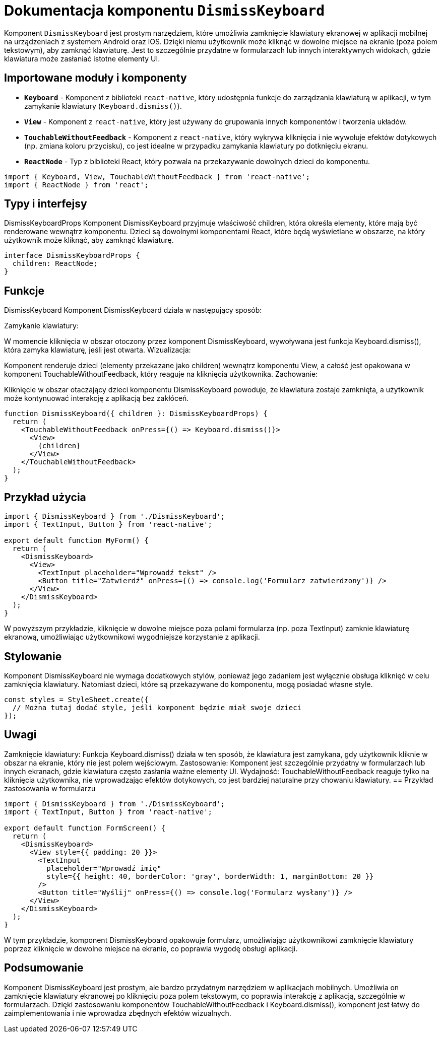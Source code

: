 = Dokumentacja komponentu `DismissKeyboard`

Komponent `DismissKeyboard` jest prostym narzędziem, które umożliwia zamknięcie klawiatury ekranowej w aplikacji mobilnej na urządzeniach z systemem Android oraz iOS. Dzięki niemu użytkownik może kliknąć w dowolne miejsce na ekranie (poza polem tekstowym), aby zamknąć klawiaturę. Jest to szczególnie przydatne w formularzach lub innych interaktywnych widokach, gdzie klawiatura może zasłaniać istotne elementy UI.

== Importowane moduły i komponenty

* **`Keyboard`** - Komponent z biblioteki `react-native`, który udostępnia funkcje do zarządzania klawiaturą w aplikacji, w tym zamykanie klawiatury (`Keyboard.dismiss()`).
* **`View`** - Komponent z `react-native`, który jest używany do grupowania innych komponentów i tworzenia układów.
* **`TouchableWithoutFeedback`** - Komponent z `react-native`, który wykrywa kliknięcia i nie wywołuje efektów dotykowych (np. zmiana koloru przycisku), co jest idealne w przypadku zamykania klawiatury po dotknięciu ekranu.
* **`ReactNode`** - Typ z biblioteki React, który pozwala na przekazywanie dowolnych dzieci do komponentu.

```typescript
import { Keyboard, View, TouchableWithoutFeedback } from 'react-native';
import { ReactNode } from 'react';
```
== Typy i interfejsy

DismissKeyboardProps
Komponent DismissKeyboard przyjmuje właściwość children, która określa elementy, które mają być renderowane wewnątrz komponentu. Dzieci są dowolnymi komponentami React, które będą wyświetlane w obszarze, na który użytkownik może kliknąć, aby zamknąć klawiaturę.
```typescript
interface DismissKeyboardProps {
  children: ReactNode;
}
```
== Funkcje

DismissKeyboard
Komponent DismissKeyboard działa w następujący sposób:

Zamykanie klawiatury:

W momencie kliknięcia w obszar otoczony przez komponent DismissKeyboard, wywoływana jest funkcja Keyboard.dismiss(), która zamyka klawiaturę, jeśli jest otwarta.
Wizualizacja:

Komponent renderuje dzieci (elementy przekazane jako children) wewnątrz komponentu View, a całość jest opakowana w komponent TouchableWithoutFeedback, który reaguje na kliknięcia użytkownika.
Zachowanie:

Kliknięcie w obszar otaczający dzieci komponentu DismissKeyboard powoduje, że klawiatura zostaje zamknięta, a użytkownik może kontynuować interakcję z aplikacją bez zakłóceń.
```tsx
function DismissKeyboard({ children }: DismissKeyboardProps) {
  return (
    <TouchableWithoutFeedback onPress={() => Keyboard.dismiss()}>
      <View>
        {children}
      </View>
    </TouchableWithoutFeedback>
  );
}
```
== Przykład użycia
```tsx
import { DismissKeyboard } from './DismissKeyboard';
import { TextInput, Button } from 'react-native';

export default function MyForm() {
  return (
    <DismissKeyboard>
      <View>
        <TextInput placeholder="Wprowadź tekst" />
        <Button title="Zatwierdź" onPress={() => console.log('Formularz zatwierdzony')} />
      </View>
    </DismissKeyboard>
  );
}
```
W powyższym przykładzie, kliknięcie w dowolne miejsce poza polami formularza (np. poza TextInput) zamknie klawiaturę ekranową, umożliwiając użytkownikowi wygodniejsze korzystanie z aplikacji.

== Stylowanie

Komponent DismissKeyboard nie wymaga dodatkowych stylów, ponieważ jego zadaniem jest wyłącznie obsługa kliknięć w celu zamknięcia klawiatury. Natomiast dzieci, które są przekazywane do komponentu, mogą posiadać własne style.
```typescript
const styles = StyleSheet.create({
  // Można tutaj dodać style, jeśli komponent będzie miał swoje dzieci
});
```
== Uwagi

Zamknięcie klawiatury: Funkcja Keyboard.dismiss() działa w ten sposób, że klawiatura jest zamykana, gdy użytkownik kliknie w obszar na ekranie, który nie jest polem wejściowym.
Zastosowanie: Komponent jest szczególnie przydatny w formularzach lub innych ekranach, gdzie klawiatura często zasłania ważne elementy UI.
Wydajność: TouchableWithoutFeedback reaguje tylko na kliknięcia użytkownika, nie wprowadzając efektów dotykowych, co jest bardziej naturalne przy chowaniu klawiatury.
== Przykład zastosowania w formularzu
```tsx
import { DismissKeyboard } from './DismissKeyboard';
import { TextInput, Button } from 'react-native';

export default function FormScreen() {
  return (
    <DismissKeyboard>
      <View style={{ padding: 20 }}>
        <TextInput
          placeholder="Wprowadź imię"
          style={{ height: 40, borderColor: 'gray', borderWidth: 1, marginBottom: 20 }}
        />
        <Button title="Wyślij" onPress={() => console.log('Formularz wysłany')} />
      </View>
    </DismissKeyboard>
  );
}
```
W tym przykładzie, komponent DismissKeyboard opakowuje formularz, umożliwiając użytkownikowi zamknięcie klawiatury poprzez kliknięcie w dowolne miejsce na ekranie, co poprawia wygodę obsługi aplikacji.

== Podsumowanie

Komponent DismissKeyboard jest prostym, ale bardzo przydatnym narzędziem w aplikacjach mobilnych. Umożliwia on zamknięcie klawiatury ekranowej po kliknięciu poza polem tekstowym, co poprawia interakcję z aplikacją, szczególnie w formularzach. Dzięki zastosowaniu komponentów TouchableWithoutFeedback i Keyboard.dismiss(), komponent jest łatwy do zaimplementowania i nie wprowadza zbędnych efektów wizualnych.